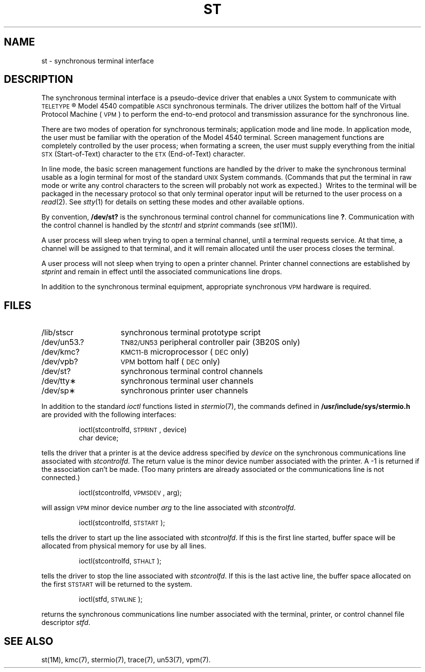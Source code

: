.TH ST 7
.SH NAME
st \- synchronous terminal interface
.SH DESCRIPTION
The synchronous terminal interface is a pseudo-device driver that enables
a \s-1UNIX\s+1 System to communicate with
\s-1TELETYPE\s+1\*R Model 4540 compatible \s-1ASCII\s+1 synchronous terminals.
The driver utilizes the bottom half of the Virtual Protocol Machine
(\s-1VPM\s+1)
to perform the end-to-end protocol
and transmission assurance for the synchronous line.
.PP
There are two modes of operation for synchronous terminals;
application mode and line mode.
In application mode,
the user must be familiar with the operation of the Model 4540
terminal.
Screen management functions are completely controlled by the user process;
when formating a screen, the user must supply everything from
the initial \s-1STX\s+1 (Start-of-Text) character
to the \s-1ETX\s+1 (End-of-Text) character.
.PP
In line mode,
the basic screen management functions are handled by the driver to make the
synchronous terminal usable as a login terminal for most of the standard
.SM UNIX
System
commands.
(Commands that put the terminal in raw mode or write any control characters
to the screen will probably not work as expected.)\ 
Writes to the terminal will be packaged in the necessary protocol so
that only terminal operator input will be returned to the user process on a
.IR read (2).
See
.IR stty (1)
for details on setting these modes and other available options.
.PP
By convention,
.B /dev/st?
is the synchronous terminal control channel for communications line
.BR ? .
Communication with the control channel is handled by the
.I stcntrl\^
and
.I stprint\^
commands
(see 
.IR st (1M)).
.PP
A user process will sleep when trying to open a terminal
channel,
until a terminal requests service.
At that time, a channel will be assigned to that terminal,
and it will remain allocated until the user process
closes the terminal.
.PP
A user process will not sleep when trying to open a printer channel.
Printer channel connections are established by
.I stprint\^
and remain in effect until the associated communications line drops.
.PP
In addition to the synchronous terminal equipment,
appropriate synchronous \s-1VPM\s+1 hardware
is required.
.SH FILES
.br
.ns
.TP 15
/lib/stscr
synchronous terminal prototype script
.br
.ns
.TP 15
/dev/un53.?
\s-1TN82/UN53\s+1 peripheral controller pair (3B20S only)
.br
.ns
.TP 15
/dev/kmc?
\s-1KMC11-B\s+1 microprocessor (\s-1DEC\s+1 only)
.br
.ns
.TP 15
/dev/vpb?
\s-1VPM\s+1 bottom half (\s-1DEC\s+1 only)
.br
.ns
.TP 15
/dev/st?
synchronous terminal control channels
.br
.ns
.TP 15
/dev/tty\(**
synchronous terminal user channels
.br
.ns
.TP
/dev/sp\(**
synchronous printer user channels
.PP
In addition to the standard
.I ioctl\^
functions listed in
.IR stermio (7),
the commands defined in
.B /usr/include/sys/stermio.h
are provided with the following interfaces:
.IP
ioctl(stcontrolfd, \s-1STPRINT\s+1, device)
.br
char	device;
.PP
tells the driver that a printer is at the device address specified by
.I device\^
on the synchronous communications line associated with
.IR stcontrolfd .
The return value is the minor device number associated with the printer.
A \-1 is returned if the association can't be made.
(Too many printers are already associated or the communications line is not
connected.)
.IP
ioctl(stcontrolfd, \s-1VPMSDEV\s+1, arg);
.PP
will assign \s-1VPM\s+1 minor device number
.I arg\^
to the line associated with
.IR stcontrolfd .
.IP
ioctl(stcontrolfd, \s-1STSTART\s+1);
.PP
tells the driver to start up the line associated with
.IR stcontrolfd .
If this is the first line started,
buffer space will be allocated from physical memory for use by all lines.
.IP
ioctl(stcontrolfd, \s-1STHALT\s+1);
.PP
tells the driver to stop the line associated with
.IR stcontrolfd .
If this is the last active line,
the buffer space allocated on the first
.SM STSTART
will be returned to the system.
.IP
ioctl(stfd, \s-1STWLINE\s+1);
.PP
returns the synchronous communications line number associated with the
terminal,
printer,
or control channel file descriptor
.IR stfd .
.SH "SEE ALSO"
st(1M), kmc(7), stermio(7), trace(7), un53(7), vpm(7).
.\"	@(#)st.7	5.2 of 5/18/82
